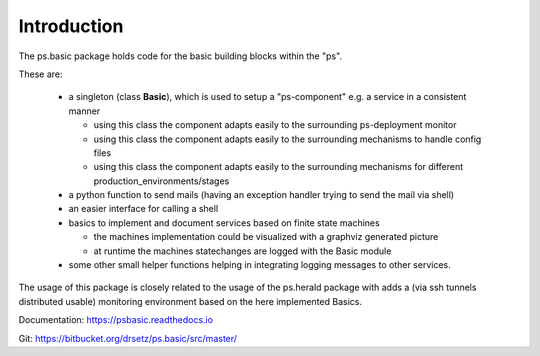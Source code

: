 Introduction
============
The ps.basic package holds code for the basic building blocks within the "ps".

These are:

    - a singleton (class **Basic**), which is used to setup a "ps-component" e.g. a service
      in a consistent manner

      - using this class the component adapts easily to the surrounding ps-deployment monitor
      - using this class the component adapts easily to the surrounding mechanisms to handle config files
      - using this class the component adapts easily to the surrounding mechanisms for different production_environments/stages

    - a python function  to send mails (having an exception handler trying to send the mail via shell)

    - an easier interface for calling a shell

    - basics to implement and document services based on finite state machines 
 
      - the machines implementation could be visualized with a graphviz generated picture
      - at runtime the machines statechanges are logged with the Basic module 

    - some other small helper  functions helping in integrating logging messages to other services.


The usage of this package is closely related to the usage of the ps.herald package with adds a (via ssh tunnels distributed usable)
monitoring environment based on the here implemented Basics.

Documentation:  https://psbasic.readthedocs.io

Git:  https://bitbucket.org/drsetz/ps.basic/src/master/


